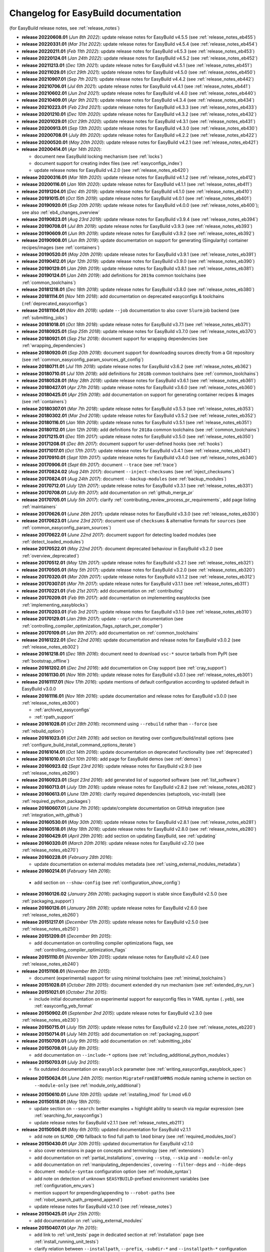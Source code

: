.. _changelog:

Changelog for EasyBuild documentation
-------------------------------------

(for EasyBuild release notes, see :ref:`release_notes`)

* **release 20220608.01** (`Jun  8th 2022`): update release notes for EasyBuild v4.5.5 (see :ref:`release_notes_eb455`)
* **release 20220331.01** (`Mar 31st 2022`): update release notes for EasyBuild v4.5.4 (see :ref:`release_notes_eb454`)
* **release 20220211.01** (`Feb 11th 2022`): update release notes for EasyBuild v4.5.3 (see :ref:`release_notes_eb453`)
* **release 20220124.01** (`Jan 24th 2022`): update release notes for EasyBuild v4.5.2 (see :ref:`release_notes_eb452`)
* **release 20211213.01** (`Dec 13th 2021`): update release notes for EasyBuild v4.5.1 (see :ref:`release_notes_eb451`)
* **release 20211029.01** (`Oct 29th 2021`): update release notes for EasyBuild v4.5.0 (see :ref:`release_notes_eb450`)
* **release 20210907.01** (`Sep  7th 2021`): update release notes for EasyBuild v4.4.2 (see :ref:`release_notes_eb442`)
* **release 20210706.01** (`Jul  6th 2021`): update release notes for EasyBuild v4.4.1 (see :ref:`release_notes_eb441`)
* **release 20210602.01** (`Jun  2nd 2021`): update release notes for EasyBuild v4.4.0 (see :ref:`release_notes_eb440`)
* **release 20210409.01** (`Apr  9th 2021`): update release notes for EasyBuild v4.3.4 (see :ref:`release_notes_eb434`)
* **release 20210223.01** (`Feb 23rd 2021`): update release notes for EasyBuild v4.3.3 (see :ref:`release_notes_eb433`)
* **release 20201210.01** (`Dec 10th 2020`): update release notes for EasyBuild v4.3.2 (see :ref:`release_notes_eb432`)
* **release 20201029.01** (`Oct 29th 2020`): update release notes for EasyBuild v4.3.1 (see :ref:`release_notes_eb431`)
* **release 20200913.01** (`Sep 13th 2020`): update release notes for EasyBuild v4.3.0 (see :ref:`release_notes_eb430`)
* **release 20200708.01** (`July 8th 2020`): update release notes for EasyBuild v4.2.2 (see :ref:`release_notes_eb422`)
* **release 20200520.01** (`May 20th 2020`): update release notes for EasyBuild v4.2.1 (see :ref:`release_notes_eb421`)
* **release 20200414.01** (`Apr 14th 2020`):

  * document new EasyBuild locking mechanism (see :ref:`locks`)
  * document support for creating index files (see :ref:`easyconfigs_index`)
  * update release notes for EasyBuild v4.2.0 (see :ref:`release_notes_eb420`)
* **release 20200316.01** (`Mar 16th 2020`): update release notes for EasyBuild v4.1.2 (see :ref:`release_notes_eb412`)
* **release 20200116.01** (`Jan 16th 2020`): update release notes for EasyBuild v4.1.1 (see :ref:`release_notes_eb411`)
* **release 20191204.01** (`Dec 4th 2019`): update release notes for EasyBuild v4.1.0 (see :ref:`release_notes_eb410`)
* **release 20191015.01** (`Oct 15th 2019`): update release notes for EasyBuild v4.0.1 (see :ref:`release_notes_eb401`)
* **release 20190920.01** (`Sep 20th 2019`): update release notes for EasyBuild v4.0.0 (see :ref:`release_notes_eb400`); see also :ref:`eb4_changes_overview`
* **release 20190823.01** (`Aug 23rd 2019`): update release notes for EasyBuild v3.9.4 (see :ref:`release_notes_eb394`)
* **release 20190708.01** (`Jul 8th 2019`): update release notes for EasyBuild v3.9.3 (see :ref:`release_notes_eb393`)
* **release 20190609.01** (`Jun 9th 2019`): update release notes for EasyBuild v3.9.2 (see :ref:`release_notes_eb392`)
* **release 20190908.01** (`Jun 8th 2019`): update documentation on support for generating (Singularity) container recipes/images (see :ref:`containers`)
* **release 20190520.01** (`May 20th 2019`): update release notes for EasyBuild v3.9.1 (see :ref:`release_notes_eb391`)
* **release 20190412.01** (`Apr 12th 2019`): update release notes for EasyBuild v3.9.0 (see :ref:`release_notes_eb390`)
* **release 20190129.01** (`Jan 29th 2019`): update release notes for EasyBuild v3.8.1 (see :ref:`release_notes_eb381`)
* **release 20190124.01** (`Jan 24th 2019`): add definitions for ``2019a`` common toolchains (see :ref:`common_toolchains`)
* **release 20181218.01** (`Dec 18th 2018`): update release notes for EasyBuild v3.8.0 (see :ref:`release_notes_eb380`)
* **release 20181114.01** (`Nov 14th 2018`): add documentation on deprecated easyconfigs & toolchains (:ref:`deprecated_easyconfigs`)
* **release 20181104.01** (`Nov 4th 2018`): update ``--job`` documentation to also cover ``Slurm`` job backend (see :ref:`submitting_jobs`)
* **release 20181018.01** (`Oct 18th 2018`): update release notes for EasyBuild v3.7.1 (see :ref:`release_notes_eb371`)
* **release 20180925.01** (`Sep 25th 2018`): update release notes for EasyBuild v3.7.0 (see :ref:`release_notes_eb370`)
* **release 20180921.01** (`Sep 21st 2018`): document support for wrapping dependencies (see :ref:`wrapping_dependencies`)
* **release 20180920.01** (`Sep 20th 2018`): document support for downloading sources directly from a Git repository (see :ref:`common_easyconfig_param_sources_git_config`)
* **release 20180711.01** (`Jul 11th 2018`): update release notes for EasyBuild v3.6.2 (see :ref:`release_notes_eb362`)
* **release 20180710.01** (`Jul 10th 2018`): add definitions for ``2018b`` common toolchains (see :ref:`common_toolchains`)
* **release 20180528.01** (`May 28th 2018`): update release notes for EasyBuild v3.6.1 (see :ref:`release_notes_eb361`)
* **release 20180427.01** (`Apr 27th 2018`): update release notes for EasyBuild v3.6.0 (see :ref:`release_notes_eb360`)
* **release 20180425.01** (`Apr 25th 2018`): add documentation on support for generating container recipes & images (see :ref:`containers`)
* **release 20180307.01** (`Mar 7th 2018`): update release notes for EasyBuild v3.5.3 (see :ref:`release_notes_eb353`)
* **release 20180302.01** (`Mar 2nd 2018`): update release notes for EasyBuild v3.5.2 (see :ref:`release_notes_eb352`)
* **release 20180116.01** (`Jan 16th 2018`): update release notes for EasyBuild v3.5.1 (see :ref:`release_notes_eb351`)
* **release 20180112.01** (`Jan 12th 2018`): add definitions for ``2018a`` common toolchains (see :ref:`common_toolchains`)
* **release 20171215.01** (`Dec 15th 2017`): update release notes for EasyBuild v3.5.0 (see :ref:`release_notes_eb350`)
* **release 20171208.01** (`Dec 8th 2017`): document support for user-defined hooks (see :ref:`hooks`)
* **release 20171017.01** (`Oct 17th 2017`): update release notes for EasyBuild v3.4.1 (see :ref:`release_notes_eb341`)
* **release 20170910.01** (`Sept 10th 2017`): update release notes for EasyBuild v3.4.0 (see :ref:`release_notes_eb340`)
* **release 20170906.01** (`Sept 6th 2017`): document ``--trace`` (see :ref:`trace`)
* **release 20170824.02** (`Aug 24th 2017`): document ``--inject-checksums`` (see :ref:`inject_checksums`)
* **release 20170824.01** (`Aug 24th 2017`): document ``--backup-modules`` (see :ref:`backup_modules`)
* **release 20170712.01** (`July 12th 2017`): update release notes for EasyBuild v3.3.1 (see :ref:`release_notes_eb331`)
* **release 20170708.01** (`July 8th 2017`): add documentation on :ref:`github_merge_pr`
* **release 20170705.01** (`July 5th 2017`): clarify :ref:`contributing_review_process_pr_requirements`, add page listing :ref:`maintainers`
* **release 20170626.01** (`June 26th 2017`): update release notes for EasyBuild v3.3.0 (see :ref:`release_notes_eb330`)
* **release 20170623.01** (`June 23rd 2017`): document use of ``checksums`` & alternative formats for ``sources`` (see :ref:`common_easyconfig_param_sources`)
* **release 20170622.01** (`June 22nd 2017`): document support for detecting loaded modules (see :ref:`detect_loaded_modules`)
* **release 20170522.01** (`May 22nd 2017`): document deprecated behaviour in EasyBuild v3.2.0 (see :ref:`overview_deprecated`)
* **release 20170512.01** (`May 12th 2017`): update release notes for EasyBuild v3.2.1 (see :ref:`release_notes_eb321`)
* **release 20170505.01** (`May 5th 2017`): update release notes for EasyBuild v3.2.0 (see :ref:`release_notes_eb320`)
* **release 20170320.01** (`Mar 20th 2017`): update release notes for EasyBuild v3.1.2 (see :ref:`release_notes_eb312`)
* **release 20170307.01** (`Mar 7th 2017`): update release notes for EasyBuild v3.1.1 (see :ref:`release_notes_eb311`)
* **release 20170221.01** (`Feb 21st 2017`): add documentation on :ref:`contributing`
* **release 20170209.01** (`Feb 9th 2017`): add documentation on implementing easyblocks (see :ref:`implementing_easyblocks`)
* **release 20170203.01** (`Feb 3rd 2017`): update release notes for EasyBuild v3.1.0 (see :ref:`release_notes_eb310`)
* **release 20170129.01** (`Jan 29th 2017`): update ``--optarch`` documentation (see :ref:`controlling_compiler_optimization_flags_optarch_per_compiler`)
* **release 20170109.01** (`Jan 9th 2017`): add documentation on :ref:`common_toolchains`
* **release 20161222.01** (`Dec 22nd 2016`): update documentation and release notes for EasyBuild v3.0.2 (see :ref:`release_notes_eb302`)
* **release 20161218.01** (`Dec 18th 2016`): document need to download ``vsc-*`` source tarballs from PyPI (see :ref:`bootstrap_offline`)
* **release 20161202.01** (`Dec 2nd 2016`): add documentation on Cray support (see :ref:`cray_support`)
* **release 20161130.01** (`Nov 16th 2016`): update release notes for EasyBuild v3.0.1 (see :ref:`release_notes_eb301`)
* **release 20161117.01** (`Nov 17th 2016`): update mentions of default configuration according to updated default in EasyBuild v3.0.0
* **release 20161116.01** (`Nov 16th 2016`): update documentation and release notes for EasyBuild v3.0.0 (see :ref:`release_notes_eb300`)

  * :ref:`archived_easyconfigs`
  * :ref:`rpath_support`

* **release 20161028.01** (`Oct 28th 2016`): recommend using ``--rebuild`` rather than ``--force`` (see :ref:`rebuild_option`)
* **release 20161023.01** (`Oct 24th 2016`): add section on iterating over configure/build/install options (see :ref:`configure_build_install_command_options_iterate`)
* **release 20161014.01** (`Oct 14th 2016`): update documentation on deprecated functionality (see :ref:`deprecated`)
* **release 20161010.01** (`Oct 10th 2016`): add page for EasyBuild demos (see :ref:`demos`)
* **release 20160923.02** (`Sept 23rd 2016`): update release notes for EasyBuild v2.9.0 (see :ref:`release_notes_eb290`)
* **release 20160923.01** (`Sept 23rd 2016`): add generated list of supported software (see :ref:`list_software`)
* **release 20160713.01** (`July 13th 2016`): update release notes for EasyBuild v2.8.2 (see :ref:`release_notes_eb282`)
* **release 20160613.01** (`June 13th 2016`): clarify required dependencies (setuptools, vsc-install) (see :ref:`required_python_packages`)
* **release 20160607.01** (`June 7th 2016`): update/complete documentation on GitHub integration (see :ref:`integration_with_github`)
* **release 20160530.01** (`May 30th 2016`): update release notes for EasyBuild v2.8.1 (see :ref:`release_notes_eb281`)
* **release 20160518.01** (`May 18th 2016`): update release notes for EasyBuild v2.8.0 (see :ref:`release_notes_eb280`)
* **release 20160429.01** (`April 29th 2016`): add section on updating EasyBuild, see :ref:`updating`
* **release 20160320.01** (`March 20th 2016`): update release notes for EasyBuild v2.7.0 (see :ref:`release_notes_eb270`)
* **release 20160228.01** (`February 28th 2016`):

  * update documentation on external modules metadata (see :ref:`using_external_modules_metadata`)

* **release 20160214.01** (`February 14th 2016`):

 * add section on ``--show-config`` (see :ref:`configuration_show_config`)

* **release 20160126.02** (`January 26th 2016`): packaging support is stable since EasyBuild v2.5.0 (see :ref:`packaging_support`)
* **release 20160126.01** (`January 26th 2016`): update release notes for EasyBuild v2.6.0 (see :ref:`release_notes_eb260`)
* **release 20151217.01** (`December 17th 2015`): update release notes for EasyBuild v2.5.0 (see :ref:`release_notes_eb250`)
* **release 20151209.01** (`December 9th 2015`):

  * add documentation on controlling compiler optimizations flags, see :ref:`controlling_compiler_optimization_flags`

* **release 20151110.01** (`November 10th 2015`): update release notes for EasyBuild v2.4.0 (see :ref:`release_notes_eb240`)
* **release 20151108.01** (`November 8th 2015`):

  * document (experimental) support for using minimal toolchains (see :ref:`minimal_toolchains`)

* **release 20151028.01** (`October 28th 2015`): document extended dry run mechanism (see :ref:`extended_dry_run`)
* **release 20151021.01** (`October 21st 2015`):

  * include initial documentation on experimental support for easyconfig files in YAML syntax (``.yeb``),
    see :ref:`easyconfig_yeb_format`

* **release 20150902.01** (`September 2nd 2015`): update release notes for EasyBuild v2.3.0 (see :ref:`release_notes_eb230`)
* **release 20150715.01** (`July 15th 2015`): update release notes for EasyBuild v2.2.0 (see :ref:`release_notes_eb220`)
* **release 20150714.01** (`July 14th 2015`): add documentation on :ref:`packaging_support`
* **release 20150709.01** (`July 9th 2015`): add documentation on :ref:`submitting_jobs`
* **release 20150708.01** (`July 8th 2015`):

  * add documentation on ``--include-*`` options (see :ref:`including_additional_python_modules`)

* **release 20150703.01** (`July 3rd 2015`):

  * fix outdated documentation on ``easyblock`` parameter (see :ref:`writing_easyconfigs_easyblock_spec`)

* **release 20150624.01** (`June 24th 2015`): mention ``MigrateFromEBToHMNS`` module naming scheme in section on
                                              ``--module-only`` (see :ref:`module_only_additional`)
* **release 20150610.01** (`June 10th 2015`): update :ref:`installing_lmod` for Lmod v6.0

* **release 20150518.01** (`May 18th 2015`):

  * update section on ``--search``: better examples + highlight ability to search via regular expression (see :ref:`searching_for_easyconfigs`)
  * update release notes for EasyBuild v2.1.1 (see :ref:`release_notes_eb211`)

* **release 20150506.01** (`May 6th 2015`): updated documentation for EasyBuild v2.1.1

  * add note on ``$LMOD_CMD`` fallback to find full path to ``lmod`` binary (see :ref:`required_modules_tool`)

* **release 20150430.01** (`Apr 30th 2015`): updated documentation for EasyBuild v2.1.0

  * also cover extensions in page on concepts and terminology (see :ref:`extensions`)
  * add documentation on :ref:`partial_installations`, covering ``--stop``, ``--skip`` and ``--module-only``
  * add documentation on :ref:`manipulating_dependencies`, covering ``--filter-deps`` and ``--hide-deps``
  * document ``-module-syntax`` configuration option (see :ref:`module_syntax`)
  * add note on detection of unknown ``$EASYBUILD``-prefixed environment variables (see :ref:`configuration_env_vars`)
  * mention support for prepending/appending to ``--robot-paths`` (see :ref:`robot_search_path_prepend_append`)
  * update release notes for EasyBuild v2.1.0 (see :ref:`release_notes`)

* **release 20150425.01** (`Apr 25th 2015`):

  * add documentation on :ref:`using_external_modules`

* **release 20150407.01** (`Apr 7th 2015`):

  * add link to :ref:`unit_tests` page in dedicated section at :ref:`installation` page
    (see :ref:`install_running_unit_tests`)
  * clarify relation between ``--installpath``, ``--prefix``, ``-subdir-*`` and ``--installpath-*``
    configuration options (see :ref:`installpath`)
  * mention ``--show-default-configfiles`` command line option in relevant section
    (see :ref:`default_configuration_files`)

* **release 20150327.01** (`Mar 27th 2015`):

  * documented deprecated functionality w.r.t. error reporting (see :ref:`depr_error_reporting`)
* **release 20150316.01** (`Mar 16th 2015`):

  * include list of EasyBuild repositories cloned by ``install-EasyBuild-develop.sh`` script
    (see :ref:`install_latest_develop_using_script`)
* **release 20150312.01** (`Mar 12th 2015`):

  * enhance documentation w.r.t. template values in configuration files (see :ref:`configuration_file_templates_constants`)
  * improve documentation on ``--robot`` and ``--robot-paths`` (see :ref:`controlling_robot_search_path`)
* **release 20150310.01** (`Mar 10th 2015`):

  * document peculiarties w.r.t. dependencies in combination with a ``dummy`` toolchain (see :ref:`dependency_specs`)
  * document ``clean_gists.py`` script (see :ref:`clean_gists_script`)
  * mention taking into account of proxy settings for downloading sources (see :ref:`common_easyconfig_param_sources`)
* **release 20150306.03** (`Mar 6th 2015`): add release notes for EasyBuild v2.0.0 (see :ref:`release_notes`)
* **release 20150306.02** (`Mar 6th 2015`):

  * add documentation on GitHub integration features (see :ref:`integration_with_github`), mainly ``--from-pr`` (see :ref:`from_pr`)
  * document locations where (specified) easyconfig files are being searched for (see :ref:`specifying_easyconfigs`)
* **release 20150306.01** (`Mar 6th 2015`):

  * add documentation on removed functionality (see :ref:`removed_functionality`)
  * clean up documentation on deprecated functionality (see :ref:`deprecated`)
  * add documentation on provided scripts, in particular ``fix-broken-easyconfigs.py`` (see :ref:`useful_scripts`)
* **release 20150302.01** (`Mar 2nd 2015`): update/cleanup documentation on :ref:`alt_inst_methods`
* **release 20150227.02** (`Feb 27th 2015`): add documentation on the EasyBuild unit test suites, see :ref:`unit_tests`
* **release 20150227.01** (`Feb 27th 2015`): enhance documentation w.r.t. to (optional dependencies), see :ref:`installation`
* **release 20150220.01** (`Feb 20th 2015`):

  * document new advanced bootstrapping options: skipping stage 0 and providing source tarballs (see :ref:`installation`)
* **release 20150219.01** (`Feb 19th 2015`): first updates for EasyBuild v2.0.0

  * extend section on (default) EasyBuild configuration files to also cover ``$XDG_CONFIG_DIRS`` (see :ref:`configuration_file:`)
* **release 20150205.01** (`Feb 5th 2015`): include information on deprecated functionality in (generic) easyblocks (see :ref:`deprecated`)
* **release 20150126.01** (`Jan 26th 2015`):

  * fix ``pip`` installation prefix option (:ref:`alt_inst_methods`)
  * clarify need to have modules tool binary available in ``$PATH`` (:ref:`installation`)
* **release 20150112.01** (`Jan 12th 2015`): mention need to escape ``%`` when setting log file format via config file (see :ref:`logfile_format`)
* **release 20150107.01** (`Jan 7th 2015`): document behaviour of `dummy` toolchain (:ref:`dummy_toolchain`)
* **release 20141219.01** (`Dec 19th 2014`): add release notes for EasyBuild v1.16.1 (see :ref:`release_notes`)
* **release 20141218.01** (`Dec 18th 2014`): add release notes for EasyBuild v1.16.0 (see :ref:`release_notes`)
* **release 20141217.01** (`Dec 17th 2014`): document deprecated functionality in EasyBuild v1.x (:ref:`deprecated`)
* **release 20141204.02** (`Dec 4th 2014`): add EasyBuild release notes (see :ref:`release_notes`)
* **release 20141204.01** (`Dec 4th 2014`): updates for EasyBuild v1.16.0

  * document details w.r.t. (controlling of) robot search path, incl. ``--robot-paths`` (:ref:`using_the_easybuild_command_line`)
  * document use of templates and constants in EasyBuild configuration files (:ref:`configuring_easybuild`)
  * bump EasyBuild version to 1.16.0
  * changed release number scheme for documentation (based on datestamp)
* **release 1.0.3** (`Dec 3rd 2014`): add page on :ref:`code_style`
* **release 1.0.2** (`Nov 6th 2014`): typo and grammar fixes, update Lmod installation instructions for Lmod v5.8
* **release 1.0.1** (`Nov 4th 2014`): fix issues with Changelog
* **release 1.0.0** `(Nov 4th 2014)`: initial release of revamped EasyBuild documentation
  @ http://easybuild.readthedocs.org, covering basic topics:

  * introductory topics:

    * :ref:`what_is_easybuild`
    * :ref:`concepts_and_terminology`
    * :ref:`typical_workflow`
  * getting started:

    * :ref:`installation`
    * :ref:`configuring_easybuild`
  * basic usage topics:

    * :ref:`using_the_easybuild_command_line`
    * :ref:`writing_easyconfig_files`
    * :ref:`understanding_easyBuild_logs`

